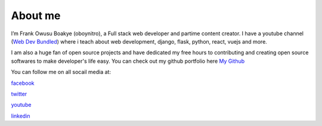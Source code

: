 ############
About me
############

.. image:: nitro.png
    :width: 200px
    :align: left
    :height: 200px
    :alt: Frank Owusu Boakye (oboynitro)

I’m Frank Owusu Boakye (oboynitro), a Full stack web developer and partime content creator.
I have a youtube channel (`Web Dev Bundled <https://www.youtube.com/channel/UCa13FPKVOkccSg65jV2MucA>`_) where i teach about web development, django, flask, python, react, vuejs and more.

I am also a huge fan of open source projects and have dedicated my free hours to contributing and creating
open source softwares to make developer's life easy. You can check out my github portfolio here `My Github <https://github.com/oboynitro>`_

You can follow me on all socail media at:

`facebook <https://web.facebook.com/frankowusu.boakye.75>`_

`twitter <https://twitter.com/oboy_nitro>`_

`youtube <https://www.youtube.com/channel/UCa13FPKVOkccSg65jV2MucA>`_

`linkedin <https://www.linkedin.com/in/frank-owusu-boakye-79167619b/>`_

